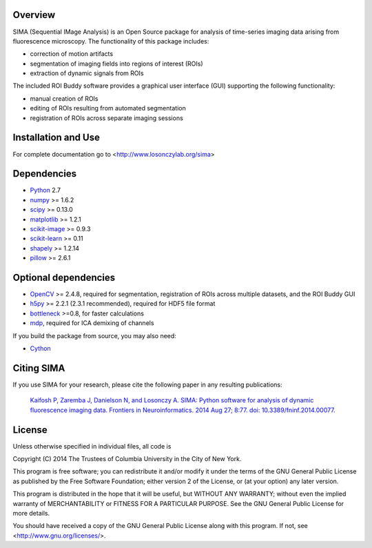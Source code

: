 .. image:: https://travis-ci.org/losonczylab/sima.svg?branch=master
   :target: https://travis-ci.org/losonczylab/sima/

.. image:: https://ci.appveyor.com/api/projects/status/q3bgxcoget1xef33/branch/master?svg=true
   :target: https://ci.appveyor.com/project/nbdanielson/sima

.. image:: https://coveralls.io/repos/losonczylab/sima/badge.png 
   :target: https://coveralls.io/r/losonczylab/sima 

Overview
--------
SIMA (Sequential IMage Analysis) is an Open Source package for 
analysis of time-series imaging data arising from fluorescence
microscopy.  The functionality of this package includes:

- correction of motion artifacts
- segmentation of imaging fields into regions of interest (ROIs)
- extraction of dynamic signals from ROIs

The included ROI Buddy software provides a graphical user interface
(GUI) supporting the following functionality:

- manual creation of ROIs
- editing of ROIs resulting from automated segmentation
- registration of ROIs across separate imaging sessions


Installation and Use
--------------------
For complete documentation go to <http://www.losonczylab.org/sima>


Dependencies
-------------

* `Python <http://python.org>`_ 2.7 
* `numpy <http://www.scipy.org>`_ >= 1.6.2
* `scipy <http://www.scipy.org>`_ >= 0.13.0
* `matplotlib <http://matplotlib.org>`_ >= 1.2.1
* `scikit-image <http://scikit-image.org>`_ >= 0.9.3
* `scikit-learn <http://scikit-learn.org>`_ >= 0.11
* `shapely <https://pypi.python.org/pypi/Shapely>`_ >= 1.2.14
* `pillow <https://pypi.python.org/pypi/Pillow>`_ >= 2.6.1

Optional dependencies
---------------------

* `OpenCV <http://opencv.org>`_ >= 2.4.8, required for segmentation,
  registration of ROIs across multiple datasets, and the ROI Buddy GUI
* `h5py <http://www.h5py.org>`_ >= 2.2.1 (2.3.1 recommended), required for HDF5 file format 
* `bottleneck <http://pypi.python.org/pypi/Bottleneck>`_ >=0.8, for faster calculations
* `mdp <http://mdp-toolkit.sourceforge.net>`_, required for ICA demixing of
  channels

If you build the package from source, you may also need:

* `Cython <http://cython.org>`_


Citing SIMA
-----------
If you use SIMA for your research, please cite the following paper in any 
resulting publications:

  `Kaifosh P, Zaremba J, Danielson N, and Losonczy A. SIMA: Python software for
  analysis of dynamic fluorescence imaging data. Frontiers in Neuroinformatics.
  2014 Aug 27; 8:77. doi: 10.3389/fninf.2014.00077.
  <http://journal.frontiersin.org/Journal/101928>`_

License
-------
Unless otherwise specified in individual files, all code is

Copyright (C) 2014  The Trustees of Columbia University in the City of New York.

This program is free software; you can redistribute it and/or
modify it under the terms of the GNU General Public License
as published by the Free Software Foundation; either version 2
of the License, or (at your option) any later version.

This program is distributed in the hope that it will be useful,
but WITHOUT ANY WARRANTY; without even the implied warranty of
MERCHANTABILITY or FITNESS FOR A PARTICULAR PURPOSE.  See the
GNU General Public License for more details.

You should have received a copy of the GNU General Public License
along with this program.  If not, see <http://www.gnu.org/licenses/>.
